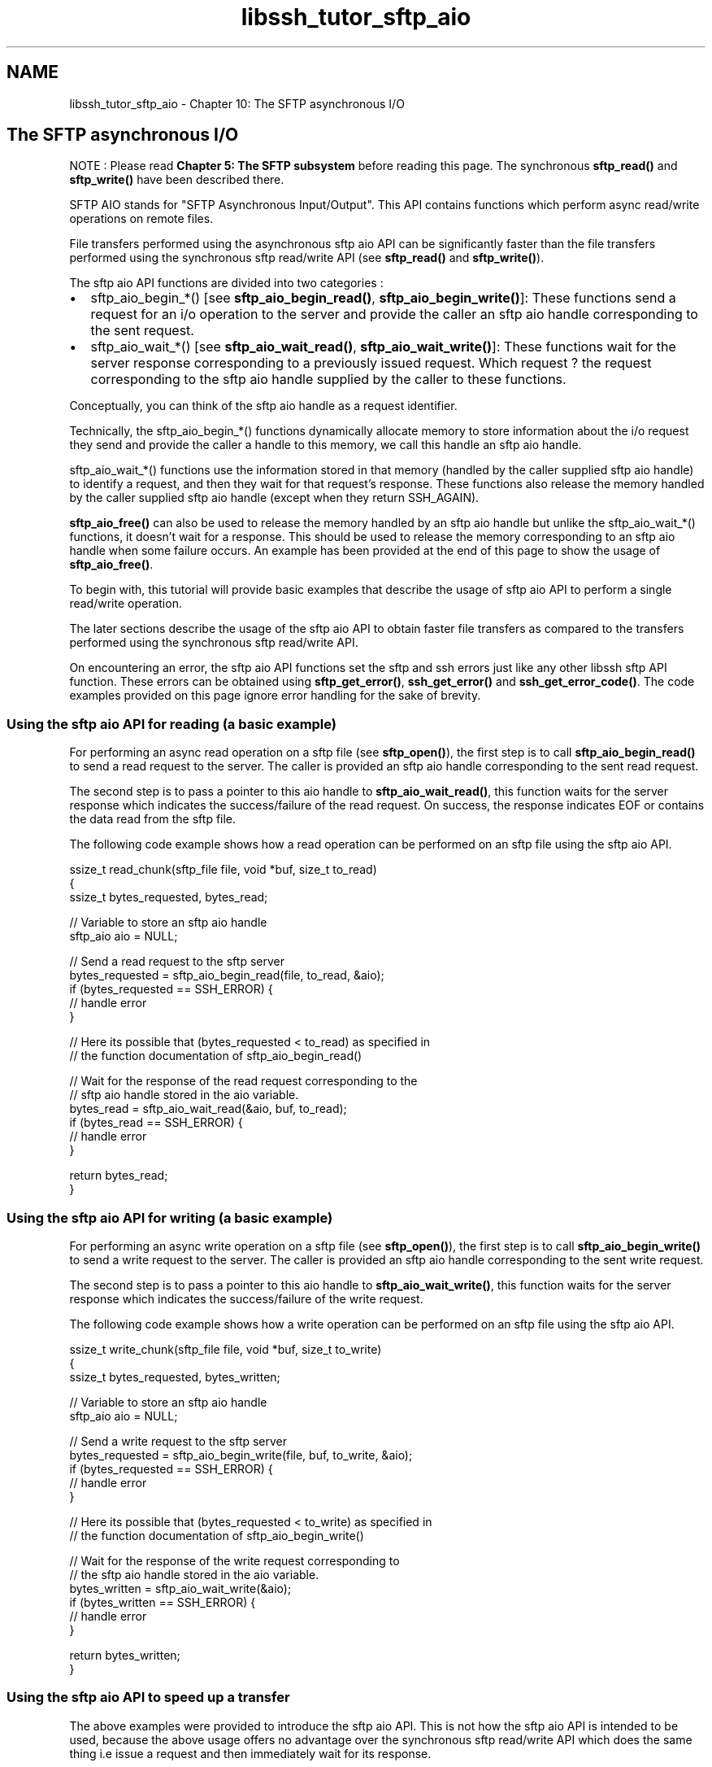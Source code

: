 .TH "libssh_tutor_sftp_aio" 3 "My Project" \" -*- nroff -*-
.ad l
.nh
.SH NAME
libssh_tutor_sftp_aio \- Chapter 10: The SFTP asynchronous I/O 
.PP

.SH "The SFTP asynchronous I/O"
.PP
NOTE : Please read \fBChapter 5: The SFTP subsystem\fP before reading this page\&. The synchronous \fBsftp_read()\fP and \fBsftp_write()\fP have been described there\&.

.PP
SFTP AIO stands for "SFTP Asynchronous Input/Output"\&. This API contains functions which perform async read/write operations on remote files\&.

.PP
File transfers performed using the asynchronous sftp aio API can be significantly faster than the file transfers performed using the synchronous sftp read/write API (see \fBsftp_read()\fP and \fBsftp_write()\fP)\&.

.PP
The sftp aio API functions are divided into two categories :
.IP "\(bu" 2
sftp_aio_begin_*() [see \fBsftp_aio_begin_read()\fP, \fBsftp_aio_begin_write()\fP]: These functions send a request for an i/o operation to the server and provide the caller an sftp aio handle corresponding to the sent request\&.
.IP "\(bu" 2
sftp_aio_wait_*() [see \fBsftp_aio_wait_read()\fP, \fBsftp_aio_wait_write()\fP]: These functions wait for the server response corresponding to a previously issued request\&. Which request ? the request corresponding to the sftp aio handle supplied by the caller to these functions\&.
.PP

.PP
Conceptually, you can think of the sftp aio handle as a request identifier\&.

.PP
Technically, the sftp_aio_begin_*() functions dynamically allocate memory to store information about the i/o request they send and provide the caller a handle to this memory, we call this handle an sftp aio handle\&.

.PP
sftp_aio_wait_*() functions use the information stored in that memory (handled by the caller supplied sftp aio handle) to identify a request, and then they wait for that request's response\&. These functions also release the memory handled by the caller supplied sftp aio handle (except when they return SSH_AGAIN)\&.

.PP
\fBsftp_aio_free()\fP can also be used to release the memory handled by an sftp aio handle but unlike the sftp_aio_wait_*() functions, it doesn't wait for a response\&. This should be used to release the memory corresponding to an sftp aio handle when some failure occurs\&. An example has been provided at the end of this page to show the usage of \fBsftp_aio_free()\fP\&.

.PP
To begin with, this tutorial will provide basic examples that describe the usage of sftp aio API to perform a single read/write operation\&.

.PP
The later sections describe the usage of the sftp aio API to obtain faster file transfers as compared to the transfers performed using the synchronous sftp read/write API\&.

.PP
On encountering an error, the sftp aio API functions set the sftp and ssh errors just like any other libssh sftp API function\&. These errors can be obtained using \fBsftp_get_error()\fP, \fBssh_get_error()\fP and \fBssh_get_error_code()\fP\&. The code examples provided on this page ignore error handling for the sake of brevity\&.
.SS "Using the sftp aio API for reading (a basic example)"
For performing an async read operation on a sftp file (see \fBsftp_open()\fP), the first step is to call \fBsftp_aio_begin_read()\fP to send a read request to the server\&. The caller is provided an sftp aio handle corresponding to the sent read request\&.

.PP
The second step is to pass a pointer to this aio handle to \fBsftp_aio_wait_read()\fP, this function waits for the server response which indicates the success/failure of the read request\&. On success, the response indicates EOF or contains the data read from the sftp file\&.

.PP
The following code example shows how a read operation can be performed on an sftp file using the sftp aio API\&.

.PP
.PP
.nf
ssize_t read_chunk(sftp_file file, void *buf, size_t to_read)
{
    ssize_t bytes_requested, bytes_read;

    // Variable to store an sftp aio handle
    sftp_aio aio = NULL;

    // Send a read request to the sftp server
    bytes_requested = sftp_aio_begin_read(file, to_read, &aio);
    if (bytes_requested == SSH_ERROR) {
        // handle error
    }

    // Here its possible that (bytes_requested < to_read) as specified in
    // the function documentation of sftp_aio_begin_read()

    // Wait for the response of the read request corresponding to the
    // sftp aio handle stored in the aio variable\&.
    bytes_read = sftp_aio_wait_read(&aio, buf, to_read);
    if (bytes_read == SSH_ERROR) {
        // handle error
    }

    return bytes_read;
}
.fi
.PP
.SS "Using the sftp aio API for writing (a basic example)"
For performing an async write operation on a sftp file (see \fBsftp_open()\fP), the first step is to call \fBsftp_aio_begin_write()\fP to send a write request to the server\&. The caller is provided an sftp aio handle corresponding to the sent write request\&.

.PP
The second step is to pass a pointer to this aio handle to \fBsftp_aio_wait_write()\fP, this function waits for the server response which indicates the success/failure of the write request\&.

.PP
The following code example shows how a write operation can be performed on an sftp file using the sftp aio API\&.

.PP
.PP
.nf
ssize_t write_chunk(sftp_file file, void *buf, size_t to_write)
{
    ssize_t bytes_requested, bytes_written;

    // Variable to store an sftp aio handle
    sftp_aio aio = NULL;

    // Send a write request to the sftp server
    bytes_requested = sftp_aio_begin_write(file, buf, to_write, &aio);
    if (bytes_requested == SSH_ERROR) {
        // handle error
    }

    // Here its possible that (bytes_requested < to_write) as specified in
    // the function documentation of sftp_aio_begin_write()

    // Wait for the response of the write request corresponding to
    // the sftp aio handle stored in the aio variable\&.
    bytes_written = sftp_aio_wait_write(&aio);
    if (bytes_written == SSH_ERROR) {
        // handle error
    }

    return bytes_written;
}
.fi
.PP
.SS "Using the sftp aio API to speed up a transfer"
The above examples were provided to introduce the sftp aio API\&. This is not how the sftp aio API is intended to be used, because the above usage offers no advantage over the synchronous sftp read/write API which does the same thing i\&.e issue a request and then immediately wait for its response\&.

.PP
The facility that the sftp aio API provides is that the user can do anything between issuing a request and getting the corresponding response\&. Any number of operations can be performed after calling sftp_aio_begin_*() [which issues a request] and before calling sftp_aio_wait_*() [which waits for a response]

.PP
The code can leverage this feature by calling sftp_aio_begin_*() multiple times to issue multiple requests before calling sftp_aio_wait_*() to wait for the response of an earlier issued request\&. This approach will keep a certain number of requests outstanding at the client side\&.

.PP
After issuing those requests, while the client code does something else (for example waiting for an outstanding request's response, processing an obtained response, issuing another request or any other operation the client wants to perform), at the same time :

.PP
.IP "\(bu" 2
Some of those outstanding requests may be travelling over the network towards the server\&.
.IP "\(bu" 2
Some of the outstanding requests may have reached the server and may be queued for processing at the server side\&.
.IP "\(bu" 2
Some of the outstanding requests may have been processed and the corresponding responses may be travelling over the network towards the client\&.
.IP "\(bu" 2
Some of the responses corresponding to the outstanding requests may have already reached the client side\&.
.PP

.PP
Clearly in this case, operations that the client performs and operations involved in transfer/processing of a outstanding request can occur in parallel\&. Also, operations involved in transfer/processing of two or more outstanding requests may also occur in parallel (for example when one request travels to the server, another request's response may be incoming towards the client)\&. Such kind of parallelism makes the overall transfer faster as compared to a transfer performed using the synchronous sftp read/write API\&.

.PP
When the synchronous sftp read/write API is used to perform a transfer, a strict sequence is followed:

.PP
.IP "\(bu" 2
The client issues a single read/write request\&.
.IP "\(bu" 2
Then waits for its response\&.
.IP "\(bu" 2
On obtaining the response, the client processes it\&.
.IP "\(bu" 2
After the processing ends, the client issues the next read/write request\&.
.PP

.PP
A file transfer performed in this manner would be slower than the case where multiple read/write requests are kept outstanding at the client side\&. Because here at any given time, operations related to transfer/processing of only one request/response pair occurs\&. This is in contrast to the multiple outstanding requests scenario where operations related to transfer/processing of multiple request/response pairs may occur at the same time\&.

.PP
Although it's true that keeping multiple requests outstanding can speed up a transfer, those outstanding requests come at a cost of increased memory consumption both at the client side and the server side\&. Hence care must be taken to use a reasonable limit for the number of requests kept outstanding\&.

.PP
The further sections provide code examples to show how uploads/downloads can be performed using the sftp aio API and the concept of outstanding requests discussed in this section\&. In those code examples, error handling has been ignored and at some places pseudo code has been used for the sake of brevity\&.

.PP
The complete code for performing uploads/downloads using the sftp aio API, can be found at https://gitlab.com/libssh/libssh-mirror/-/tree/master\&.

.PP
.IP "\(bu" 2
libssh benchmarks for uploads performed using the sftp aio API [See tests/benchmarks/bench_sftp\&.c]
.IP "\(bu" 2
libssh benchmarks for downloads performed using the sftp aio API\&. [See tests/benchmarks/bench_sftp\&.c]
.IP "\(bu" 2
libssh sftp ft API code for performing a local to remote transfer (upload)\&. [See src/sftp_ft\&.c]
.IP "\(bu" 2
libssh sftp ft API code for performing a remote to local transfer (download)\&. [See src/sftp_ft\&.c]
.PP
.SS "Capping applied by the sftp aio API"
Before the code examples for uploads and downloads, its important to know about the capping applied by the sftp aio API\&.

.PP
\fBsftp_aio_begin_read()\fP caps the number of bytes the caller can request to read from the remote file\&. That cap is the value of the max_read_length field of the sftp_limits_t returned by \fBsftp_limits()\fP\&. Say that cap is LIM and the caller passes x as the number of bytes to read to \fBsftp_aio_begin_read()\fP, then (assuming no error occurs) :

.PP
.IP "\(bu" 2
if x <= LIM, then \fBsftp_aio_begin_read()\fP will request the server to read x bytes from the remote file, and will return x\&.
.IP "\(bu" 2
if x > LIM, then \fBsftp_aio_begin_read()\fP will request the server to read LIM bytes from the remote file and will return LIM\&.
.PP

.PP
Hence to request server to read x bytes (> LIM), the caller would have to call \fBsftp_aio_begin_read()\fP multiple times, typically in a loop and break out of the loop when the summation of return values of the multiple \fBsftp_aio_begin_read()\fP calls becomes equal to x\&.

.PP
For the sake of simplicity, the code example for download in the upcoming section would always ask \fBsftp_aio_begin_read()\fP to read x <= LIM bytes, so that its return value is guaranteed to be x, unless an error occurs\&.

.PP
Similarly, \fBsftp_aio_begin_write()\fP caps the number of bytes the caller can request to write to the remote file\&. That cap is the value of max_write_length field of the sftp_limits_t returned by \fBsftp_limits()\fP\&. Say that cap is LIM and the caller passes x as the number of bytes to write to \fBsftp_aio_begin_write()\fP, then (assuming no error occurs) :

.PP
.IP "\(bu" 2
if x <= LIM, then \fBsftp_aio_begin_write()\fP will request the server to write x bytes to the remote file, and will return x\&.
.IP "\(bu" 2
if x > LIM, then \fBsftp_aio_begin_write()\fP will request the server to write LIM bytes to the remote file and will return LIM\&.
.PP

.PP
Hence to request server to write x bytes (> LIM), the caller would have to call \fBsftp_aio_begin_write()\fP multiple times, typically in a loop and break out of the loop when the summation of return values of the multiple \fBsftp_aio_begin_write()\fP calls becomes equal to x\&.

.PP
For the sake of simplicity, the code example for upload in the upcoming section would always ask \fBsftp_aio_begin_write()\fP to write x <= LIM bytes, so that its return value is guaranteed to be x, unless an error occurs\&.
.SS "Performing a download using the sftp aio API"
Terminologies used in the following code snippets :

.PP
.IP "\(bu" 2
sftp : The sftp_session opened using \fBsftp_new()\fP and initialised using \fBsftp_init()\fP
.IP "\(bu" 2
file : The sftp file handle of the remote file to download data from\&. (See \fBsftp_open()\fP)
.IP "\(bu" 2
file_size : the size of the sftp file to download\&. This size can be obtained by statting the remote file to download (e\&.g by using \fBsftp_stat()\fP)
.IP "\(bu" 2
We will need to maintain a queue which will be used to store the sftp aio handles corresponding to the outstanding requests\&.
.PP

.PP
First, we issue the read requests while ensuring that their count doesn't exceed a particular limit decided by us, and the number of bytes requested don't exceed the size of the file to download\&.

.PP
.PP
.nf
sftp_aio aio = NULL;

// Chunk size to use for the transfer
size_t chunk_size;

// For the limits structure that would be used
// by the code to set the chunk size
sftp_limits_t lim = NULL;

// Max number of requests to keep outstanding at a time
size_t in_flight_requests = 5;

// Number of bytes for which requests have been sent
size_t total_bytes_requested = 0;

// Number of bytes which have been downloaded
size_t bytes_downloaded = 0;

// Buffer to use for the download
char *buffer = NULL;

// Helper variables
size_t to_read;
ssize_t bytes_requested;

// Get the sftp limits
lim = sftp_limits(sftp);
if (lim == NULL) {
    // handle error
}

// Set the chunk size for download = the max limit for reading
// The reason for this has been given in the "Capping applied by
// the sftp aio API" section (Its to make the code simpler)
//
// Assigning a size_t type variable a uint64_t type value here,
// theoretically could cause an overflow, but practically
// max_read_length would never exceed SIZE_MAX so its okay\&.
chunk_size = lim\->max_read_length;

buffer = malloc(chunk_size);
if (buffer == NULL) {
    // handle error
}

\&.\&.\&. // Code to open the remote file (to download) using sftp_open()\&.
\&.\&.\&. // Code to stat the remote file's file size\&.
\&.\&.\&. // Code to open the local file in which downloaded data is to be stored\&.
\&.\&.\&. // Code to initialize the queue which will be used to store sftp aio
    // handles\&.

for (i = 0;
     i < in_flight_requests && total_bytes_requested < file_size;
     ++i) {
    to_read = file_size \- total_bytes_requested;
    if (to_read > chunk_size) {
        to_read = chunk_size;
    }

    // Issue a read request
    bytes_requested = sftp_aio_begin_read(file, to_read, &aio);
    if (bytes_requested == SSH_ERROR) {
        // handle error
    }

    if ((size_t)bytes_requested < to_read) {
        // Should not happen for this code, as the to_read is <=
        // max limit for reading (chunk size), so there is no reason
        // for sftp_aio_begin_read() to return a lesser value\&.
    }

    total_bytes_requested += (size_t)bytes_requested;

    // Pseudo code
    ENQUEUE aio in the queue;
}
.fi
.PP

.PP
At this point, at max in_flight_requests number of requests may be outstanding\&. Now we wait for the response corresponding to the earliest issued outstanding request\&.

.PP
On getting that response, we issue another read request if there are still some bytes in the sftp file (to download) for which we haven't sent the read request\&. (This happens when total_bytes_requested < file_size)

.PP
This issuing of another read request (under a condition) is done to keep the number of outstanding requests equal to the value of the in_flight_requests variable\&.

.PP
This process has to be repeated for every remaining outstanding request\&.

.PP
.PP
.nf
while (the queue is not empty) {
    // Pseudo code
    aio = DEQUEUE an sftp aio handle from the queue of sftp aio handles;

    // Wait for the response of the request corresponding to the aio
    bytes_read = sftp_aio_wait_read(&aio, buffer, chunk_size);
    if (bytes_read == SSH_ERROR) {
        //handle error
    }

    bytes_downloaded += bytes_read;
    if (bytes_read != chunk_size && bytes_downloaded != file_size) {
        // A short read encountered on the remote file before reaching EOF,
        // short read before reaching EOF should never happen for the sftp aio
        // API which respects the max limit for reading\&. This probably
        // indicates a bad server\&.
    }

    // Pseudo code
    WRITE bytes_read bytes from the buffer into the local file
    in which downloaded data is to be stored ;

    if (total_bytes_requested == file_size) {
        // no need to issue more read requests
        continue;
    }

    // else issue a read request
    to_read = file_size \- total_bytes_requested;
    if (to_read > chunk_size) {
        to_read = chunk_size;
    }

    bytes_requested = sftp_aio_begin_read(file, to_read, &aio);
    if (bytes_requested == SSH_ERROR) {
        // handle error
    }

    if ((size_t)bytes_requested < to_read) {
        // Should not happen for this code, as the to_read is <=
        // max limit for reading (chunk size), so there is no reason
        // for sftp_aio_begin_read() to return a lesser value\&.
    }

    total_bytes_requested += bytes_requested;

    // Pseudo code
    ENQUEUE aio in the queue;
}

free(buffer);
sftp_limits_free(lim);

\&.\&.\&. // Code to destroy the queue which was used to store the sftp aio
    // handles\&.
.fi
.PP

.PP
After exiting the while (the queue is not empty) loop, the download would've been complete (assuming no error occurs)\&.
.SS "Performing an upload using the sftp aio API"
Terminologies used in the following code snippets :

.PP
.IP "\(bu" 2
sftp : The sftp_session opened using \fBsftp_new()\fP and initialised using \fBsftp_init()\fP
.IP "\(bu" 2
file : The sftp file handle of the remote file in which uploaded data is to be stored\&. (See \fBsftp_open()\fP)
.IP "\(bu" 2
file_size : The size of the local file to upload\&. This size can be obtained by statting the local file to upload (e\&.g by using stat())
.IP "\(bu" 2
We will need maintain a queue which will be used to store the sftp aio handles corresponding to the outstanding requests\&.
.PP

.PP
First, we issue the write requests while ensuring that their count doesn't exceed a particular limit decided by us, and the number of bytes requested to write don't exceed the size of the file to upload\&.

.PP
.PP
.nf
sftp_aio aio = NULL;

// The chunk size to use for the transfer
size_t chunk_size;

// For the limits structure that would be used by
// the code to set the chunk size
sftp_limits_t lim = NULL;

// Max number of requests to keep outstanding at a time
size_t in_flight_requests = 5;

// Total number of bytes for which write requests have been sent
size_t total_bytes_requested = 0;

// Buffer to use for the upload
char *buffer = NULL;

// Helper variables
size_t to_write;
ssize_t bytes_requested;

// Get the sftp limits
lim = sftp_limits(sftp);
if (lim == NULL) {
    // handle error
}

// Set the chunk size for upload = the max limit for writing\&.
// The reason for this has been given in the "Capping applied by
// the sftp aio API" section (Its to make the code simpler)
//
// Assigning a size_t type variable a uint64_t type value here,
// theoretically could cause an overflow, but practically
// max_write_length would never exceed SIZE_MAX so its okay\&.
chunk_size = lim\->max_write_length;

buffer = malloc(chunk_size);
if (buffer == NULL) {
    // handle error
}

\&.\&.\&. // Code to open the local file (to upload) [e\&.g using open(), fopen()]\&.
\&.\&.\&. // Code to stat the local file's file size [e\&.g using stat()]\&.
\&.\&.\&. // Code to open the remote file in which uploaded data will be stored [see
    // sftp_open()]\&.
\&.\&.\&. // Code to initialize the queue which will be used to store sftp aio
    // handles\&.

for (i = 0;
     i < in_flight_requests && total_bytes_requested < file_size;
     ++i) {
    to_write = file_size \- total_bytes_requested;
    if (to_write > chunk_size) {
        to_write = chunk_size;
    }

    // Pseudo code
    READ to_write bytes from the local file (to upload) into the buffer;

    bytes_requested = sftp_aio_begin_write(file, buffer, to_write, &aio);
    if (bytes_requested == SSH_ERROR) {
        // handle error
    }

    if ((size_t)bytes_requested < to_write) {
        // Should not happen for this code, as the to_write is <=
        // max limit for writing (chunk size), so there is no reason
        // for sftp_aio_begin_write() to return a lesser value\&.
    }

    total_bytes_requested += (size_t)bytes_requested;

    // Pseudo code
    ENQUEUE aio in the queue;
}
.fi
.PP

.PP
At this point, at max in_flight_requests number of requests may be outstanding\&. Now we wait for the response corresponding to the earliest issued outstanding request\&.

.PP
On getting that response, we issue another write request if there are still some bytes in the local file (to upload) for which we haven't sent the write request\&. (This happens when total_bytes_requested < file_size)

.PP
This issuing of another write request (under a condition) is done to keep the number of outstanding requests equal to the value of the in_flight_requests variable\&.

.PP
This process has to be repeated for every remaining outstanding request\&.

.PP
.PP
.nf
while (the queue is not empty) {
    // Pseudo code
    aio = DEQUEUE an sftp aio handle from the queue of sftp aio handles;

    // Wait for the response of the request corresponding to the aio
    bytes_written = sftp_aio_wait_write(&aio);
    if (bytes_written == SSH_ERROR) {
        // handle error
    }

    // sftp_aio_wait_write() won't report a short write, so no need
    // to check for a short write here\&.

    if (total_bytes_requested == file_size) {
        // no need to issue more write requests
        continue;
    }

    // else issue a write request
    to_write = file_size \- total_bytes_requested;
    if (to_write > chunk_size) {
        to_write = chunk_size;
    }

    // Pseudo code
    READ to_write bytes from the local file (to upload) into a buffer;

    bytes_requested = sftp_aio_begin_write(file, buffer, to_write, &aio);
    if (bytes_requested == SSH_ERROR) {
        // handle error
    }

    if ((size_t)bytes_requested < to_write) {
        // Should not happen for this code, as the to_write is <=
        // max limit for writing (chunk size), so there is no reason
        // for sftp_aio_begin_write() to return a lesser value\&.
    }

    total_bytes_requested += (size_t)bytes_requested;

    // Pseudo code
    ENQUEUE aio in the queue;
}

free(buffer);

\&.\&.\&. // Code to destroy the queue which was used to store the sftp aio
    // handles\&.
.fi
.PP

.PP
After exiting the while (the queue is not empty) loop, the upload would've been complete (assuming no error occurs)\&.
.SS "Example showing the usage of sftp_aio_free()"
The purpose of \fBsftp_aio_free()\fP was discussed at the beginning of this page, the following code example shows how it can be used during cleanup\&.

.PP
.PP
.nf
void print_sftp_error(sftp_session sftp)
{
    if (sftp == NULL) {
        return;
    }

    fprintf(stderr, "sftp error : %d\\n", sftp_get_error(sftp));
    fprintf(stderr, "ssh error : %s\\n", ssh_get_error(sftp\->session));
}

// Returns 0 on success, \-1 on error
int write_strings(sftp_file file)
{
    const char * strings[] = {
        "This is the first string",
        "This is the second string",
        "This is the third string",
        "This is the fourth string"
    };

    size_t string_count = sizeof(strings) / sizeof(strings[0]);
    size_t i;

    sftp_session sftp = NULL;
    sftp_aio aio = NULL;

    int rc;

    if (file == NULL) {
        return \-1;
    }

    \&.\&.\&. // Code to initialize the queue which will be used to store sftp aio
        // handles

    sftp = file\->sftp;
    for (i = 0; i < string_count; ++i) {
        rc = sftp_aio_begin_write(file,
                                  strings[i],
                                  strlen(strings[i]),
                                  &aio);
        if (rc == SSH_ERROR) {
            print_sftp_error(sftp);
            goto err;
        }

        // Pseudo code
        ENQUEUE aio in the queue of sftp aio handles
    }

    for (i = 0; i < string_count; ++i) {
        // Pseudo code
        aio = DEQUEUE an sftp aio handle from the queue of sftp aio handles;

        rc = sftp_aio_wait_write(&aio);
        if (rc == SSH_ERROR) {
            print_sftp_error(sftp);
            goto err;
        }
    }


    \&.\&.\&. // Code to destroy the queue in which sftp aio handles were
        // stored

    return 0;

err:

    while (queue is not empty) {
        // Pseudo code
        aio = DEQUEUE an sftp aio handle from the queue of sftp aio handles;

        sftp_aio_free(aio);
    }

    \&.\&.\&. // Code to destroy the queue in which sftp aio handles were
        // stored\&.

    return \-1;
}
.fi
.PP
 
